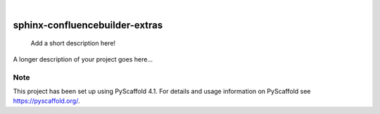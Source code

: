 .. These are examples of badges you might want to add to your README:
   please update the URLs accordingly

    .. image:: https://api.cirrus-ci.com/github/<USER>/sphinx-confluencebuilder-extras.svg?branch=main
        :alt: Built Status
        :target: https://cirrus-ci.com/github/<USER>/sphinx-confluencebuilder-extras
    .. image:: https://readthedocs.org/projects/sphinx-confluencebuilder-extras/badge/?version=latest
        :alt: ReadTheDocs
        :target: https://sphinx-confluencebuilder-extras.readthedocs.io/en/stable/
    .. image:: https://img.shields.io/coveralls/github/<USER>/sphinx-confluencebuilder-extras/main.svg
        :alt: Coveralls
        :target: https://coveralls.io/r/<USER>/sphinx-confluencebuilder-extras
    .. image:: https://img.shields.io/pypi/v/sphinx-confluencebuilder-extras.svg
        :alt: PyPI-Server
        :target: https://pypi.org/project/sphinx-confluencebuilder-extras/
    .. image:: https://img.shields.io/conda/vn/conda-forge/sphinx-confluencebuilder-extras.svg
        :alt: Conda-Forge
        :target: https://anaconda.org/conda-forge/sphinx-confluencebuilder-extras
    .. image:: https://pepy.tech/badge/sphinx-confluencebuilder-extras/month
        :alt: Monthly Downloads
        :target: https://pepy.tech/project/sphinx-confluencebuilder-extras
    .. image:: https://img.shields.io/twitter/url/http/shields.io.svg?style=social&label=Twitter
        :alt: Twitter
        :target: https://twitter.com/sphinx-confluencebuilder-extras

.. image:: https://img.shields.io/badge/-PyScaffold-005CA0?logo=pyscaffold
    :alt: Project generated with PyScaffold
    :target: https://pyscaffold.org/

|

===============================
sphinx-confluencebuilder-extras
===============================


    Add a short description here!


A longer description of your project goes here...


.. _pyscaffold-notes:

Note
====

This project has been set up using PyScaffold 4.1. For details and usage
information on PyScaffold see https://pyscaffold.org/.
